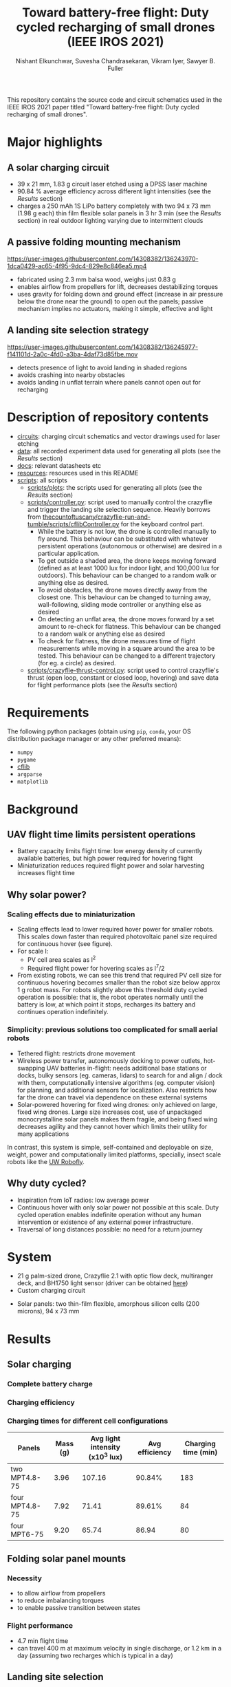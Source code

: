 #+title: Toward battery-free flight: Duty cycled recharging of small drones (IEEE IROS 2021)
#+author: Nishant Elkunchwar, Suvesha Chandrasekaran, Vikram Iyer, Sawyer B. Fuller

This repository contains the source code and circuit schematics used in the IEEE IROS 2021 paper titled "Toward battery-free flight: Duty cycled recharging of small drones".
#+html: <p align="center"><img src="resources/drone.JPG" alt="The drone carrying the thin film solar panels and all other components" width="500" /></p>

* Major highlights
** A solar charging circuit
#+html: <p align="center"><img src="resources/ckt_cropped.jpg" alt="Solar charging circuit" width="500" /></p>
- 39 x 21 mm, 1.83 g circuit laser etched using a DPSS laser machine
- 90.84 % average efficiency across different light intensities (see the [[Results]] section)
- charges a 250 mAh 1S LiPo battery completely with two 94 x 73 mm (1.98 g each) thin film flexible solar panels in 3 hr 3 min (see the [[Results]] section) in real outdoor lighting varying due to intermittent clouds
** A passive folding mounting mechanism
https://user-images.githubusercontent.com/14308382/136243970-1dca0429-ac65-4f95-9dc4-829e8c846ea5.mp4
- fabricated using 2.3 mm balsa wood, weighs just 0.83 g
- enables airflow from propellers for lift, decreases destabilizing torques
- uses gravity for folding down and ground effect (increase in air pressure below the drone near the ground) to open out the panels; passive mechanism implies no actuators, making it simple, effective and light
** A landing site selection strategy
https://user-images.githubusercontent.com/14308382/136245977-f141101d-2a0c-4fd0-a3ba-4daf73d85fbe.mov
- detects presence of light to avoid landing in shaded regions
- avoids crashing into nearby obstacles
- avoids landing in unflat terrain where panels cannot open out for recharging
* Description of repository contents
- [[./circuits][circuits]]: charging circuit schematics and vector drawings used for laser etching
- [[./data][data]]: all recorded experiment data used for generating all plots (see the [[Results]] section)
- [[./docs][docs]]: relevant datasheets etc
- [[./resources][resources]]: resources used in this README
- [[./scripts][scripts]]: all scripts
  - [[./scripts/plots][scripts/plots]]: the scripts used for generating all plots (see the [[Results]] section)
  - [[./scripts/controller.py][scripts/controller.py]]: script used to manually control the crazyflie and trigger the landing site selection sequence. Heavily borrows from [[https://github.com/thecountoftuscany/crazyflie-run-and-tumble/blob/master/scripts/cflibController.py][thecountoftuscany/crazyflie-run-and-tumble/scripts/cflibController.py]] for the keyboard control part.
    - While the battery is not low, the drone is controlled manually to fly around. This behaviour can be substituted with whatever persistent operations (autonomous or otherwise) are desired in a particular application.
    - To get outside a shaded area, the drone keeps moving forward (defined as at least 1000 lux for indoor light, and 100,000 lux for outdoors). This behaviour can be changed to a random walk or anything else as desired.
    - To avoid obstacles, the drone moves directly away from the closest one. This behaviour can be changed to turning away, wall-following, sliding mode controller or anything else as desired
    - On detecting an unflat area, the drone moves forward by a set amount to re-check for flatness. This behaviour can be changed to a random walk or anything else as desired
    - To check for flatness, the drone measures time of flight measurements while moving in a square around the area to be tested. This behaviour can be changed to a different trajectory (for eg. a circle) as desired.
  - [[./scripts/crazyflie-thrust-control.py][scripts/crazyflie-thrust-control.py]]: script used to control crazyflie's thrust (open loop, constant or closed loop, hovering) and save data for flight performance plots (see the [[Results]] section)
* Requirements
The following python packages (obtain using =pip=, =conda=, your OS distribution package manager or any other preferred means):
- =numpy=
- =pygame=
- [[https://github.com/bitcraze/crazyflie-lib-python][cflib]]
- =argparse=
- =matplotlib=
* Background
** UAV flight time limits persistent operations
- Battery capacity limits flight time: low energy density of currently available batteries, but high power required for hovering flight
- Miniaturization reduces required flight power and solar harvesting increases flight time
** Why solar power?
*** Scaling effects due to miniaturization
#+html: <p align="center"><img src="resources/mass_vs_array_scaling2.png" alt="PV cell size required for hovering reduces faster than drone size" width="500" /></p>
- Scaling effects lead to lower required hover power for smaller robots. This scales down faster than required photovoltaic panel size required for continuous hover (see figure).
- For scale l:
  + PV cell area scales as l^2
  + Required flight power for hovering scales as l^7/2
- From existing robots, we can see this trend that required PV cell size for continuous hovering becomes smaller than the robot size below approx 1 g robot mass. For robots slightly above this threshold duty cycled operation is possible: that is, the robot operates normally until the battery is low, at which point it stops, recharges its battery and continues operation indefinitely.
*** Simplicity: previous solutions too complicated for small aerial robots
+ Tethered flight: restricts drone movement
+ Wireless power transfer, autonomously docking to power outlets, hot-swapping UAV batteries in-flight: needs additional base stations or docks, bulky sensors (eg. cameras, lidars) to search for and align / dock with them, computationally intensive algorithms (eg. computer vision) for planning, and additional sensors for localization. Also restricts how far the drone can travel via dependence on these external systems
+ Solar-powered hovering for fixed wing drones: only achieved on large, fixed wing drones. Large size increases cost, use of unpackaged monocrystalline solar panels makes them fragile, and being fixed wing decreases agility and they cannot hover which limits their utility for many applications
In contrast, this system is simple, self-contained and deployable on size, weight, power and computationally limited platforms, specially, insect scale robots like the [[https://arxiv.org/pdf/2001.02320.pdf][UW Robofly]].
** Why duty cycled?
- Inspiration from IoT radios: low average power
- Continuous hover with only solar power not possible at this scale. Duty cycled operation enables indefinite operation without any human intervention or existence of any external power infrastructure.
- Traversal of long distances possible: no need for a return journey
* System
- 21 g palm-sized drone, Crazyflie 2.1 with optic flow deck, multiranger deck, and BH1750 light sensor (driver can be obtained [[https://github.com/thecountoftuscany/crazyflie-run-and-tumble/blob/master/crazyflie-firmware/src/deck/drivers/src/bh1750deck.c][here]])
- Custom charging circuit
#+html: <p align="center"><img src="resources/schematic.png" alt="Charging circuit schematic" width="500" /></p>
- Solar panels: two thin-film flexible, amorphous silicon cells (200 microns), 94 x 73 mm
* Results
** Solar charging
*** Complete battery charge
#+html: <p align="center"><img src="resources/charging-curve.png" alt="Solar charging a LiPo battery" width="500" /></p>
*** Charging efficiency
#+html: <p align="center"><img src="resources/efficiency.png" alt="Efficiency of charging circuit" width="400" /></p>
*** Charging times for different cell configurations
|----------------+----------+---------------------------------+----------------+---------------------|
| Panels         | Mass (g) | Avg light intensity (x10^3 lux) | Avg efficiency | Charging time (min) |
|----------------+----------+---------------------------------+----------------+---------------------|
| two MPT4.8-75  |     3.96 |                          107.16 |         90.84% |                 183 |
| four MPT4.8-75 |     7.92 |                           71.41 |         89.61% |                  84 |
| four MPT6-75   |     9.20 |                           65.74 |          86.94 |                  80 |
|----------------+----------+---------------------------------+----------------+---------------------|
** Folding solar panel mounts
#+html: <p align="center"><img src="resources/solar-panels-flat.png" alt="Battery discharge curves under different loads" width="320" /> <img src="resources/solar-panels-retracted.JPG" width="320"></p>
*** Necessity
- to allow airflow from propellers
- to reduce imbalancing torques
- to enable passive transition between states
*** Flight performance
- 4.7 min flight time
- can travel 400 m at maximum velocity in single discharge, or 1.2 km in a day (assuming two recharges which is typical in a day)
#+html: <p align="center"><img src="resources/discharging-curves.png" alt="Battery discharge curves under different loads" width="320" /></p>
** Landing site selection
#+html: <p align="center"><img src="resources/flatness-check-colored.png" alt="Landing site selection algorithm" width="800" /></p>
* Authors
For more details refer to the paper (note as of 11 Oct 2021: not yet available on IEEE explore). You can also contact one of the authors below:
- [[https://www.linkedin.com/in/nishant-elkunchwar][Nishant Elkunchwar]]
- [[https://www.linkedin.com/in/suvesha-c][Suvesha Chandrasekaran]]
- [[https://homes.cs.washington.edu/~vsiyer/][Vikram Iyer]]
- [[https://faculty.washington.edu/minster/][Sawyer B. Fuller]]
* Acknowledgements
The authors would like to thank [[https://yogeshchukewad.com/][Yogesh Chukewad]] for insightful suggestions during the writing of the paper, and [[https://www.afrl.af.mil/AFOSR/][The Air Force Office of Scientific Research (AFOSR)]], grant no. FA9550-14-1-0398 by [[http://nifti.washington.edu/][The Air Force Center of Excellence on Nature-Inspired Flight Technologies and Ideas (NIFTI)]] for funding the equipment used in this research.

* Todos
- [ ] The crazyflie now has an [[https://www.bitcraze.io/documentation/repository/crazyflie-firmware/2020.02/app_layer/][app layer]]. Implement this algorithm on-board and remove the dependency on an external computer

#+begin_comment
TODO: link to paper (from IEEE explore), video, spotlight presentation slides, detailed video presentation once uploaded to IEEE explore. Also link to bitcraze blog post.
TODO: author links
#+end_comment

